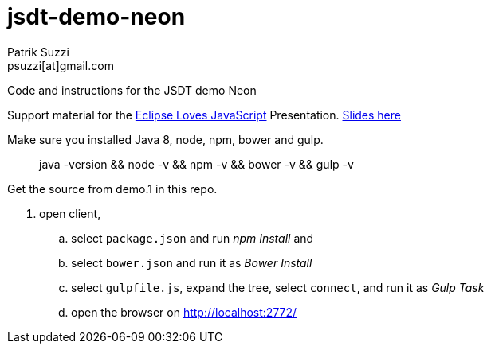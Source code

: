 = jsdt-demo-neon
Patrik Suzzi <psuzzi[at]gmail.com>

Code and instructions for the JSDT demo Neon

Support material for the https://www.eclipsecon.org/europe2016/session/eclipse-loves-javascript-using-and-contributing-jsdt-20[Eclipse Loves JavaScript] Presentation. https://docs.google.com/presentation/d/1j9bRzm6mFBeLrnPRqpjOxjCj8PMnZXik5hT9vgEbu0Q/edit#slide=id.g178c9acee2_0_2866[Slides here]

Make sure you installed Java 8, node, npm, bower and gulp.

> java -version && node -v && npm -v && bower -v && gulp -v

Get the source from demo.1 in this repo. 

. open client,
.. select `package.json` and run _npm Install_ and
.. select `bower.json` and run it as _Bower Install_
.. select `gulpfile.js`, expand the tree, select `connect`, and run it as _Gulp Task_
.. open the browser on http://localhost:2772/
